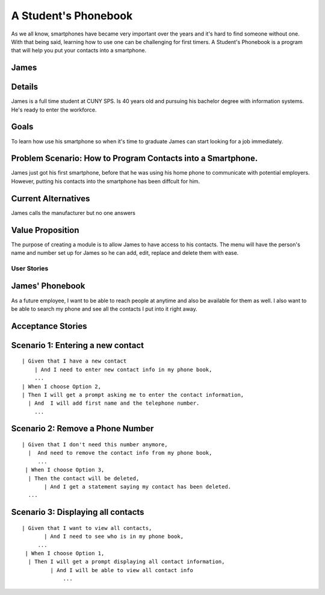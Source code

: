 ==============
A Student's Phonebook
==============
As we all know, smartphones have became very important over the years and it's hard to find someone without one. With that being said, learning how to use one can be challenging for first timers.
A Student's Phonebook is a program that will help you put your contacts into a smartphone.

James
-----------------------


Details
-----------------------
James is a full time student at CUNY SPS. Is 40 years old and pursuing his bachelor degree with information systems. He's ready to enter the workforce.

Goals
-----------------------
To learn how use his smartphone  so when it's time to graduate James can start looking for a job immediately.


Problem Scenario: How to Program Contacts into a Smartphone.
-----------------------
James just got his first smartphone, before that he was using his home  phone to communicate with potential employers. 
However, putting his contacts into the smartphone has been diffcult for him.

Current Alternatives
-----------------------
James calls the manufacturer but no one answers

Value Proposition
-----------------------
The purpose of creating a module is to allow James to have access to his contacts. 
The menu will have the person's name and number set up for James so he can add, edit, replace and delete them  with ease.

User Stories
============

James' Phonebook
------------
As a future employee, I want to be able to reach people at anytime and also be available for them as well. 
I also want to be able to search my phone and see all the contacts I put into it right away.

Acceptance Stories
-----------------

Scenario 1: Entering a new contact
----------------------------------

::

    | Given that I have a new contact
        | And I need to enter new contact info in my phone book,
        ...
    | When I choose Option 2, 
    | Then I will get a prompt asking me to enter the contact information,
      | And  I will add first name and the telephone number.
        ...

Scenario 2: Remove a Phone Number
----------------------------------

::

   | Given that I don't need this number anymore,
     |  And need to remove the contact info from my phone book,
        ...
    | When I choose Option 3, 
     | Then the contact will be deleted,
	  | And I get a statement saying my contact has been deleted.
     ...

Scenario 3: Displaying all contacts
-----------------------------------

::

   | Given that I want to view all contacts,
          | And I need to see who is in my phone book,
        ...
    | When I choose Option 1, 
     | Then I will get a prompt displaying all contact information,
	    | And I will be able to view all contact info
		...
		
		
